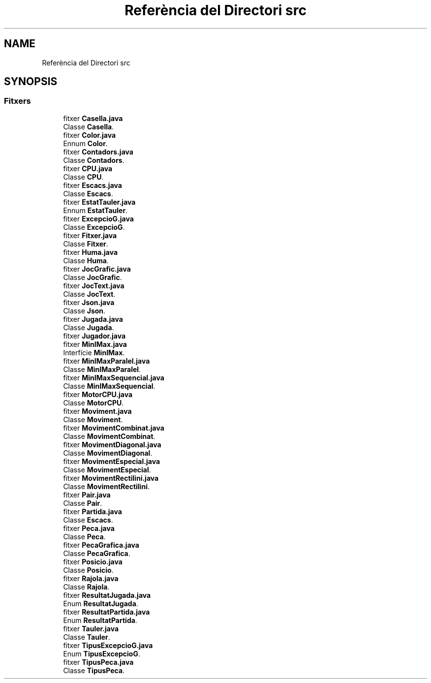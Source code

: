 .TH "Referència del Directori src" 3 "Dl Jun 1 2020" "Version v3" "Escacs" \" -*- nroff -*-
.ad l
.nh
.SH NAME
Referència del Directori src
.SH SYNOPSIS
.br
.PP
.SS "Fitxers"

.in +1c
.ti -1c
.RI "fitxer \fBCasella\&.java\fP"
.br
.RI "Classe \fBCasella\fP\&. "
.ti -1c
.RI "fitxer \fBColor\&.java\fP"
.br
.RI "Ennum \fBColor\fP\&. "
.ti -1c
.RI "fitxer \fBContadors\&.java\fP"
.br
.RI "Classe \fBContadors\fP\&. "
.ti -1c
.RI "fitxer \fBCPU\&.java\fP"
.br
.RI "Classe \fBCPU\fP\&. "
.ti -1c
.RI "fitxer \fBEscacs\&.java\fP"
.br
.RI "Classe \fBEscacs\fP\&. "
.ti -1c
.RI "fitxer \fBEstatTauler\&.java\fP"
.br
.RI "Ennum \fBEstatTauler\fP\&. "
.ti -1c
.RI "fitxer \fBExcepcioG\&.java\fP"
.br
.RI "Classe \fBExcepcioG\fP\&. "
.ti -1c
.RI "fitxer \fBFitxer\&.java\fP"
.br
.RI "Classe \fBFitxer\fP\&. "
.ti -1c
.RI "fitxer \fBHuma\&.java\fP"
.br
.RI "Classe \fBHuma\fP\&. "
.ti -1c
.RI "fitxer \fBJocGrafic\&.java\fP"
.br
.RI "Classe \fBJocGrafic\fP\&. "
.ti -1c
.RI "fitxer \fBJocText\&.java\fP"
.br
.RI "Classe \fBJocText\fP\&. "
.ti -1c
.RI "fitxer \fBJson\&.java\fP"
.br
.RI "Classe \fBJson\fP\&. "
.ti -1c
.RI "fitxer \fBJugada\&.java\fP"
.br
.RI "Classe \fBJugada\fP\&. "
.ti -1c
.RI "fitxer \fBJugador\&.java\fP"
.br
.ti -1c
.RI "fitxer \fBMinIMax\&.java\fP"
.br
.RI "Interfície \fBMinIMax\fP\&. "
.ti -1c
.RI "fitxer \fBMinIMaxParalel\&.java\fP"
.br
.RI "Classe \fBMinIMaxParalel\fP\&. "
.ti -1c
.RI "fitxer \fBMinIMaxSequencial\&.java\fP"
.br
.RI "Classe \fBMinIMaxSequencial\fP\&. "
.ti -1c
.RI "fitxer \fBMotorCPU\&.java\fP"
.br
.RI "Classe \fBMotorCPU\fP\&. "
.ti -1c
.RI "fitxer \fBMoviment\&.java\fP"
.br
.RI "Classe \fBMoviment\fP\&. "
.ti -1c
.RI "fitxer \fBMovimentCombinat\&.java\fP"
.br
.RI "Classe \fBMovimentCombinat\fP\&. "
.ti -1c
.RI "fitxer \fBMovimentDiagonal\&.java\fP"
.br
.RI "Classe \fBMovimentDiagonal\fP\&. "
.ti -1c
.RI "fitxer \fBMovimentEspecial\&.java\fP"
.br
.RI "Classe \fBMovimentEspecial\fP\&. "
.ti -1c
.RI "fitxer \fBMovimentRectilini\&.java\fP"
.br
.RI "Classe \fBMovimentRectilini\fP\&. "
.ti -1c
.RI "fitxer \fBPair\&.java\fP"
.br
.RI "Classe \fBPair\fP\&. "
.ti -1c
.RI "fitxer \fBPartida\&.java\fP"
.br
.RI "Classe \fBEscacs\fP\&. "
.ti -1c
.RI "fitxer \fBPeca\&.java\fP"
.br
.RI "Classe \fBPeca\fP\&. "
.ti -1c
.RI "fitxer \fBPecaGrafica\&.java\fP"
.br
.RI "Classe \fBPecaGrafica\fP\&. "
.ti -1c
.RI "fitxer \fBPosicio\&.java\fP"
.br
.RI "Classe \fBPosicio\fP\&. "
.ti -1c
.RI "fitxer \fBRajola\&.java\fP"
.br
.RI "Classe \fBRajola\fP\&. "
.ti -1c
.RI "fitxer \fBResultatJugada\&.java\fP"
.br
.RI "Enum \fBResultatJugada\fP\&. "
.ti -1c
.RI "fitxer \fBResultatPartida\&.java\fP"
.br
.RI "Enum \fBResultatPartida\fP\&. "
.ti -1c
.RI "fitxer \fBTauler\&.java\fP"
.br
.RI "Classe \fBTauler\fP\&. "
.ti -1c
.RI "fitxer \fBTipusExcepcioG\&.java\fP"
.br
.RI "Enum \fBTipusExcepcioG\fP\&. "
.ti -1c
.RI "fitxer \fBTipusPeca\&.java\fP"
.br
.RI "Classe \fBTipusPeca\fP\&. "
.in -1c
